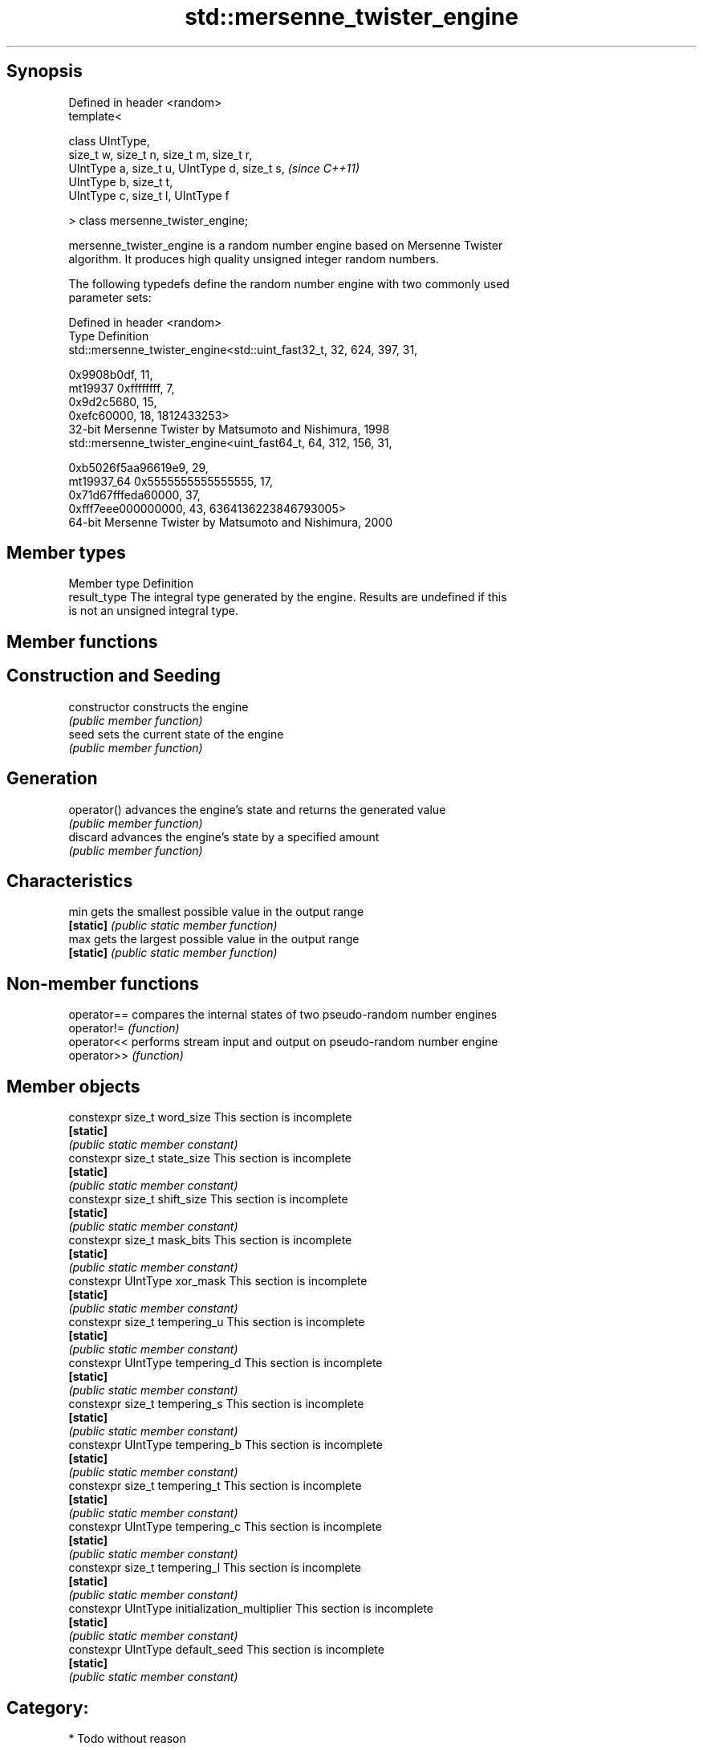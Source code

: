 .TH std::mersenne_twister_engine 3 "Jun 28 2014" "2.0 | http://cppreference.com" "C++ Standard Libary"
.SH Synopsis
   Defined in header <random>
   template<

       class UIntType,
       size_t w, size_t n, size_t m, size_t r,
       UIntType a, size_t u, UIntType d, size_t s,  \fI(since C++11)\fP
       UIntType b, size_t t,
       UIntType c, size_t l, UIntType f

   > class mersenne_twister_engine;

   mersenne_twister_engine is a random number engine based on Mersenne Twister
   algorithm. It produces high quality unsigned integer random numbers.

   The following typedefs define the random number engine with two commonly used
   parameter sets:

   Defined in header <random>
   Type       Definition
              std::mersenne_twister_engine<std::uint_fast32_t, 32, 624, 397, 31,

                                           0x9908b0df, 11,
   mt19937                                 0xffffffff, 7,
                                           0x9d2c5680, 15,
                                           0xefc60000, 18, 1812433253>
              32-bit Mersenne Twister by Matsumoto and Nishimura, 1998
              std::mersenne_twister_engine<uint_fast64_t, 64, 312, 156, 31,

                                           0xb5026f5aa96619e9, 29,
   mt19937_64                              0x5555555555555555, 17,
                                           0x71d67fffeda60000, 37,
                                           0xfff7eee000000000, 43, 6364136223846793005>
              64-bit Mersenne Twister by Matsumoto and Nishimura, 2000

.SH Member types

   Member type Definition
   result_type The integral type generated by the engine. Results are undefined if this
               is not an unsigned integral type.

.SH Member functions

.SH Construction and Seeding
   constructor   constructs the engine
                 \fI(public member function)\fP 
   seed          sets the current state of the engine
                 \fI(public member function)\fP 
.SH Generation
   operator()    advances the engine's state and returns the generated value
                 \fI(public member function)\fP 
   discard       advances the engine's state by a specified amount
                 \fI(public member function)\fP 
.SH Characteristics
   min           gets the smallest possible value in the output range
   \fB[static]\fP      \fI(public static member function)\fP 
   max           gets the largest possible value in the output range
   \fB[static]\fP      \fI(public static member function)\fP 

.SH Non-member functions

   operator== compares the internal states of two pseudo-random number engines
   operator!= \fI(function)\fP 
   operator<< performs stream input and output on pseudo-random number engine
   operator>> \fI(function)\fP 

.SH Member objects

   constexpr size_t word_size                    This section is incomplete
   \fB[static]\fP
                                                \fI(public static member constant)\fP
   constexpr size_t state_size                   This section is incomplete
   \fB[static]\fP
                                                \fI(public static member constant)\fP
   constexpr size_t shift_size                   This section is incomplete
   \fB[static]\fP
                                                \fI(public static member constant)\fP
   constexpr size_t mask_bits                    This section is incomplete
   \fB[static]\fP
                                                \fI(public static member constant)\fP
   constexpr UIntType xor_mask                   This section is incomplete
   \fB[static]\fP
                                                \fI(public static member constant)\fP
   constexpr size_t tempering_u                  This section is incomplete
   \fB[static]\fP
                                                \fI(public static member constant)\fP
   constexpr UIntType tempering_d                This section is incomplete
   \fB[static]\fP
                                                \fI(public static member constant)\fP
   constexpr size_t tempering_s                  This section is incomplete
   \fB[static]\fP
                                                \fI(public static member constant)\fP
   constexpr UIntType tempering_b                This section is incomplete
   \fB[static]\fP
                                                \fI(public static member constant)\fP
   constexpr size_t tempering_t                  This section is incomplete
   \fB[static]\fP
                                                \fI(public static member constant)\fP
   constexpr UIntType tempering_c                This section is incomplete
   \fB[static]\fP
                                                \fI(public static member constant)\fP
   constexpr size_t tempering_l                  This section is incomplete
   \fB[static]\fP
                                                \fI(public static member constant)\fP
   constexpr UIntType initialization_multiplier  This section is incomplete
   \fB[static]\fP
                                                \fI(public static member constant)\fP
   constexpr UIntType default_seed               This section is incomplete
   \fB[static]\fP
                                                \fI(public static member constant)\fP

.SH Category:

     * Todo without reason
